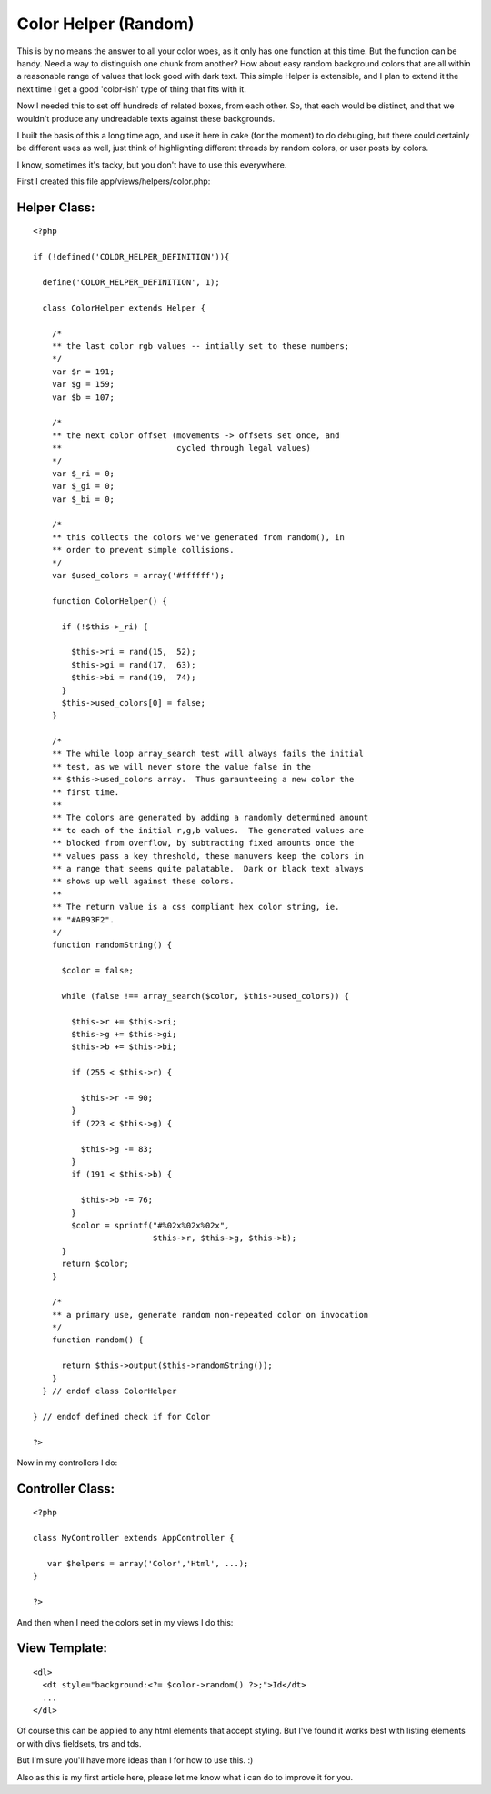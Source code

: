 Color Helper (Random)
=====================

This is by no means the answer to all your color woes, as it only has
one function at this time. But the function can be handy. Need a way
to distinguish one chunk from another? How about easy random
background colors that are all within a reasonable range of values
that look good with dark text.
This simple Helper is extensible, and I plan to extend it the next
time I get a good 'color-ish' type of thing that fits with it.

Now I needed this to set off hundreds of related boxes, from each
other. So, that each would be distinct, and that we wouldn't produce
any undreadable texts against these backgrounds.

I built the basis of this a long time ago, and use it here in cake
(for the moment) to do debuging, but there could certainly be
different uses as well, just think of highlighting different threads
by random colors, or user posts by colors.

I know, sometimes it's tacky, but you don't have to use this
everywhere.

First I created this file app/views/helpers/color.php:


Helper Class:
`````````````

::

    <?php 
    
    if (!defined('COLOR_HELPER_DEFINITION')){
    
      define('COLOR_HELPER_DEFINITION', 1);
    
      class ColorHelper extends Helper {
    
        /*
        ** the last color rgb values -- intially set to these numbers;
        */
        var $r = 191;
        var $g = 159;
        var $b = 107;
    
        /*
        ** the next color offset (movements -> offsets set once, and
        **                        cycled through legal values)
        */
        var $_ri = 0;
        var $_gi = 0;
        var $_bi = 0;
    
        /*
        ** this collects the colors we've generated from random(), in 
        ** order to prevent simple collisions.
        */
        var $used_colors = array('#ffffff');
    
        function ColorHelper() {
    
          if (!$this->_ri) {
    
            $this->ri = rand(15,  52);
            $this->gi = rand(17,  63);
            $this->bi = rand(19,  74);
          }
          $this->used_colors[0] = false;
        }
    
        /*
        ** The while loop array_search test will always fails the initial
        ** test, as we will never store the value false in the
        ** $this->used_colors array.  Thus garaunteeing a new color the
        ** first time.
        **
        ** The colors are generated by adding a randomly determined amount
        ** to each of the initial r,g,b values.  The generated values are
        ** blocked from overflow, by subtracting fixed amounts once the
        ** values pass a key threshold, these manuvers keep the colors in 
        ** a range that seems quite palatable.  Dark or black text always
        ** shows up well against these colors.
        **
        ** The return value is a css compliant hex color string, ie. 
        ** "#AB93F2".
        */
        function randomString() {
    
          $color = false;
    
          while (false !== array_search($color, $this->used_colors)) {
    
            $this->r += $this->ri;
            $this->g += $this->gi;
            $this->b += $this->bi;
    
            if (255 < $this->r) {
    
              $this->r -= 90;
            }
            if (223 < $this->g) {
    
              $this->g -= 83;
            }
            if (191 < $this->b) {
    
              $this->b -= 76;
            }
            $color = sprintf("#%02x%02x%02x",
                             $this->r, $this->g, $this->b);
          }
          return $color;
        }
    
        /*
        ** a primary use, generate random non-repeated color on invocation
        */
        function random() {
    
          return $this->output($this->randomString());
        }
      } // endof class ColorHelper
    
    } // endof defined check if for Color
    
    ?>

Now in my controllers I do:


Controller Class:
`````````````````

::

    <?php 
    
    class MyController extends AppController {
    
       var $helpers = array('Color','Html', ...);
    }
    
    ?>

And then when I need the colors set in my views I do this:


View Template:
``````````````

::

    
    
    <dl>
      <dt style="background:<?= $color->random() ?>;">Id</dt>
      ...
    </dl>
    

Of course this can be applied to any html elements that accept
styling. But I've found it works best with listing elements or with
divs fieldsets, trs and tds.

But I'm sure you'll have more ideas than I for how to use this. :)

Also as this is my first article here, please let me know what i can
do to improve it for you.


.. author:: jefkin
.. categories:: articles, helpers
.. tags:: random,Color,Helpers

